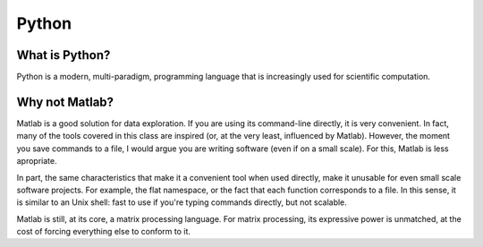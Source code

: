 ======================================================
Python
======================================================

What is Python?
---------------

Python is a modern, multi-paradigm, programming language that is increasingly used for scientific computation.

Why not Matlab?
---------------

Matlab is a good solution for data exploration. If you are using its command-line directly, it is very convenient. In fact, many of the tools covered in this class are inspired (or, at the very least, influenced by Matlab). However, the moment you save commands to a file, I would argue you are writing software (even if on a small scale). For this, Matlab is less apropriate.

In part, the same characteristics that make it a convenient tool when used directly, make it unusable for even small scale software projects. For example, the flat namespace, or the fact that each function corresponds to a file. In this sense, it is similar to an Unix shell: fast to use if you're typing commands directly, but not scalable.

Matlab is still, at its core, a matrix processing language. For matrix processing, its expressive power is unmatched, at the cost of forcing everything else to conform to it.
